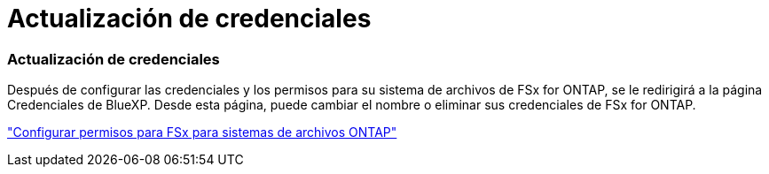= Actualización de credenciales
:allow-uri-read: 




=== Actualización de credenciales

Después de configurar las credenciales y los permisos para su sistema de archivos de FSx for ONTAP, se le redirigirá a la página Credenciales de BlueXP. Desde esta página, puede cambiar el nombre o eliminar sus credenciales de FSx for ONTAP.

link:https://docs.netapp.com/us-en/bluexp-fsx-ontap/requirements/task-setting-up-permissions-fsx.html["Configurar permisos para FSx para sistemas de archivos ONTAP"]
